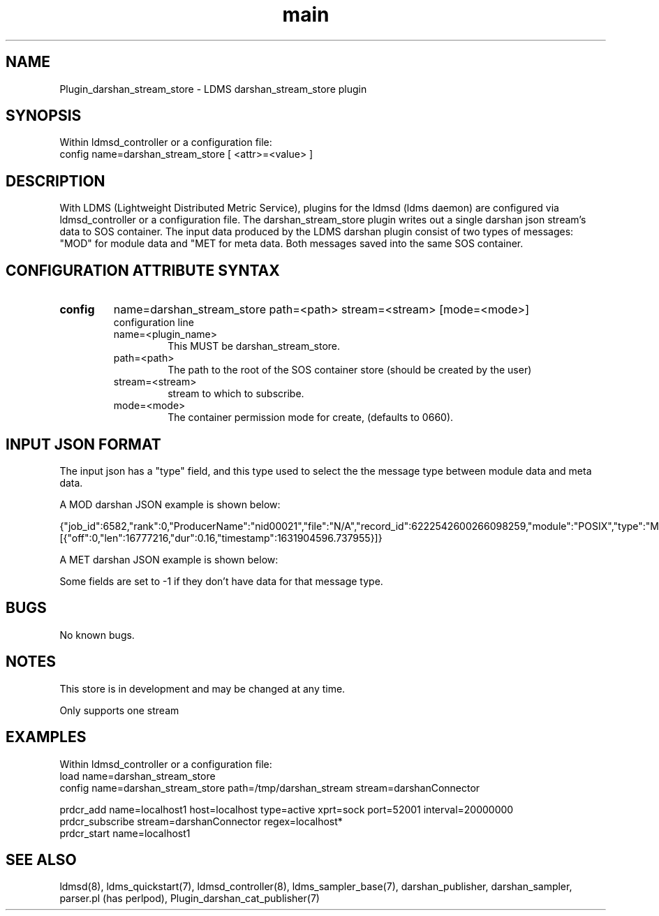 .\" Plugin_darshan_stream_store
.\" Contact ovis-help@ca.sandia.gov to correct errors or typos.
.TH main 7 "26 September 2021" "v4" "LDMS Plugin darshan_stream_store"

.SH NAME
Plugin_darshan_stream_store - LDMS darshan_stream_store plugin

.SH SYNOPSIS
Within ldmsd_controller or a configuration file:
.br
config name=darshan_stream_store [ <attr>=<value> ]

.SH DESCRIPTION
With LDMS (Lightweight Distributed Metric Service), plugins for the ldmsd (ldms daemon) are configured via ldmsd_controller or a configuration file. The darshan_stream_store plugin writes out a single darshan json stream's data to SOS container. The input data produced by the LDMS darshan plugin consist of two types of messages: "MOD" for module data and "MET for meta data. Both messages saved into the same SOS container.


.SH CONFIGURATION ATTRIBUTE SYNTAX
.TP
.BR config
name=darshan_stream_store path=<path> stream=<stream> [mode=<mode>]
.br
configuration line
.RS
.TP
name=<plugin_name>
.br
This MUST be darshan_stream_store.
.TP
path=<path>
.br
The path to the root of the SOS container store (should be created by the user)
.TP
stream=<stream>
.br
stream to which to subscribe.
.TP
mode=<mode>
.br
The container permission mode for create, (defaults to 0660).
.RE

.SH INPUT JSON FORMAT
.PP
The input json has a "type" field, and this type used to select the the message type between module data and meta data.
.PP
A MOD darshan JSON example is shown below:
.PP
{"job_id":6582,"rank":0,"ProducerName":"nid00021","file":"N/A","record_id":6222542600266098259,"module":"POSIX","type":"MOD","max_byte":16777215,"switches":0,"cnt":1,"op":"writes_segment_0","seg":[{"off":0,"len":16777216,"dur":0.16,"timestamp":1631904596.737955}]}
.PP
A MET darshan JSON example is shown below:
.PP
.PP
Some fields are set to -1 if they don't have data for that message type.
.PP



.SH BUGS
No known bugs.

.SH NOTES
.PP
This store is in development and may be changed at any time.
.PP
Only supports one stream


.SH EXAMPLES
.PP
Within ldmsd_controller or a configuration file:
.nf
load name=darshan_stream_store
config name=darshan_stream_store path=/tmp/darshan_stream stream=darshanConnector

prdcr_add name=localhost1 host=localhost type=active xprt=sock port=52001 interval=20000000
prdcr_subscribe stream=darshanConnector regex=localhost*
prdcr_start name=localhost1
.fi


.SH SEE ALSO
ldmsd(8), ldms_quickstart(7), ldmsd_controller(8), ldms_sampler_base(7), darshan_publisher, darshan_sampler, parser.pl (has perlpod), Plugin_darshan_cat_publisher(7)
